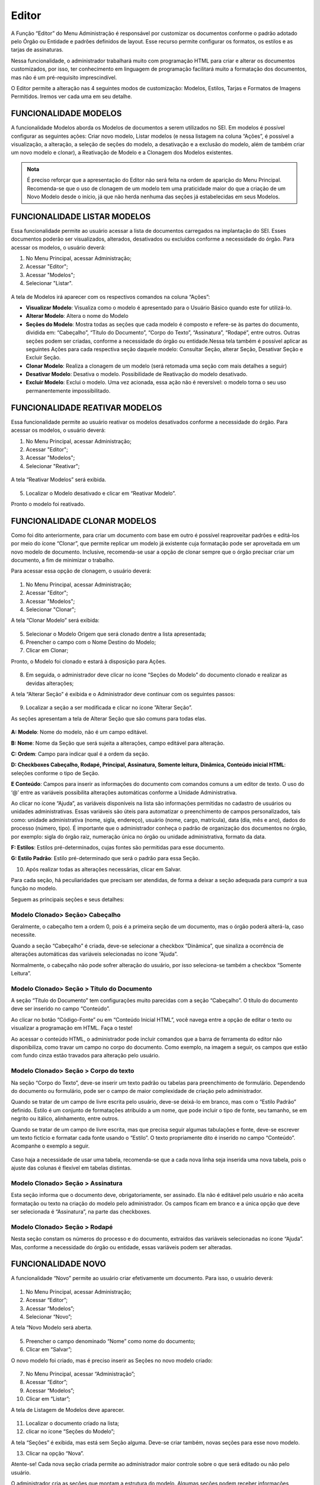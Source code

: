 Editor
======

A Função “Editor” do Menu Administração é responsável por customizar os documentos conforme o padrão adotado pelo Órgão ou Entidade e padrões definidos de layout. Esse recurso permite configurar os formatos, os estilos e as tarjas de assinaturas.

Nessa funcionalidade, o administrador trabalhará muito com programação HTML para criar e alterar os documentos customizados, por isso, ter conhecimento em linguagem de programação facilitará muito a formatação dos documentos, mas não é um pré-requisito imprescindível.

O Editor permite a alteração nas 4 seguintes modos de customização: Modelos, Estilos, Tarjas e Formatos de Imagens Permitidos. Iremos ver cada uma em seu detalhe. 

FUNCIONALIDADE MODELOS
-----------------------

A funcionalidade Modelos aborda os Modelos de documentos a serem utilizados no SEI. Em modelos é possível configurar as seguintes ações: Criar novo modelo, Listar modelos (e nessa listagem na coluna “Ações”, é possível a visualização, a alteração, a seleção de seções do modelo, a desativação e a exclusão do modelo, além de também criar um novo modelo e clonar), a Reativação de Modelo e a Clonagem dos Modelos existentes. 

.. admonition:: Nota

   É preciso reforçar que a apresentação do Editor não será feita na ordem de aparição do Menu Principal. Recomenda-se que o uso de clonagem de um modelo tem uma praticidade maior do que a criação de um Novo Modelo desde o início, já que não herda nenhuma das seções já estabelecidas em seus Modelos. 

FUNCIONALIDADE LISTAR MODELOS
-----------------------------

Essa funcionalidade permite ao usuário acessar a lista de documentos carregados na implantação do SEI. Esses documentos poderão ser visualizados, alterados, desativados ou excluídos conforme a necessidade do órgão. Para acessar os modelos, o usuário deverá:

01. No Menu Principal, acessar Administração;

02. Acessar "Editor";

03. Acessar "Modelos";

04. Selecionar "Listar".

.. figure:: _static/images/04-06_Editor_Menu_Modelos_Listar.png

A tela de Modelos irá aparecer com os respectivos comandos na coluna “Ações”:

* **Visualizar Modelo**: Visualiza como o modelo é apresentado para o Usuário Básico quando este for utilizá-lo. 

* **Alterar Modelo**: Altera o nome do Modelo

* **Seções do Modelo**: Mostra todas as seções que cada modelo é composto e refere-se às partes do documento, dividida em: “Cabeçalho”, “Título do Documento”, “Corpo do Texto”, “Assinatura”, “Rodapé”, entre outros. Outras seções podem ser criadas, conforme a necessidade do órgão ou entidade.Nessa tela também é possível aplicar as seguintes Ações para cada respectiva seção daquele modelo: Consultar Seção, alterar Seção, Desativar Seção e Excluir Seção.

* **Clonar Modelo**: Realiza a clonagem de um modelo (será retomada uma seção com mais detalhes a seguir)

* **Desativar Modelo**: Desativa o modelo. Possibilidade de Reativação do modelo desativado.
 
* **Excluir Modelo**: Exclui o modelo. Uma vez acionada, essa ação não é reversível: o modelo torna o seu uso permanentemente impossibilitado. 


FUNCIONALIDADE REATIVAR MODELOS
-------------------------------

Essa funcionalidade permite ao usuário reativar os modelos desativados conforme a necessidade do órgão. Para acessar os modelos, o usuário deverá:

01. No Menu Principal, acessar Administração;

02. Acessar "Editor";

03. Acessar "Modelos";

04. Selecionar "Reativar";

.. figure:: _static/images/04-06_Editor_Menu_Modelos_Reativar.png
 
A tela “Reativar Modelos” será exibida.

.. figure:: _static/04-06_Editor_Lista_Modelos_Reativar.png

05. Localizar o Modelo desativado e clicar em “Reativar Modelo”.

Pronto o modelo foi reativado.


FUNCIONALIDADE CLONAR MODELOS
-----------------------------

Como foi dito anteriormente, para criar um documento com base em outro é possível reaproveitar padrões e editá-los por meio do ícone “Clonar”, que permite replicar um modelo já existente cuja formatação pode ser aproveitada em um novo modelo de documento. Inclusive, recomenda-se usar a opção de clonar sempre que o órgão precisar criar um documento, a fim de minimizar o trabalho. 

Para acessar essa opção de clonagem, o usuário deverá:

.. figure:: _static/images/04-06_Editor_Menu_Modelos_Clonar.png

01. No Menu Principal, acessar Administração;

02. Acessar "Editor";

03. Acessar "Modelos";

04. Selecionar "Clonar";

A tela “Clonar Modelo” será exibida:

.. figure:: _static/images/04-06_Editor_Tela_Clonar-Modelo.png
 
05. Selecionar o Modelo Origem que será clonado dentre a lista apresentada;

06. Preencher o campo com o Nome Destino do Modelo;
 
07. Clicar em Clonar;

Pronto, o Modelo foi clonado e estará à disposição para Ações.

.. figure:: _static/images/04-06_Editor_Lista_Modelos_Secoes.png

08. Em seguida, o administrador deve clicar no ícone “Seções do Modelo” do documento clonado e realizar as devidas alterações;

A tela “Alterar Seção” é exibida e o Administrador deve continuar com os seguintes passos:

.. figure:: _static/images/04-06_Editor_Lista_Modelos_Secoes_Alterar.png

09. Localizar a seção a ser modificada e clicar no ícone ”Alterar Seção”. 

As seções apresentam a tela de Alterar Seção que são comuns para todas elas. 

.. figure:: _static/images/04-06_Editor_Tela_Alterar-Secao02.png

**A: Modelo**: Nome do modelo, não é um campo editável.

**B: Nome**: Nome da Seção que será sujeita a alterações, campo editável para alteração.

**C: Ordem**: Campo para indicar qual é a ordem da seção.

**D: Checkboxes Cabeçalho, Rodapé, Principal, Assinatura, Somente leitura, Dinâmica, Conteúdo inicial HTML**: seleções conforme o tipo de Seção.

**E Conteúdo**: Campos para inserir as informações do documento com comandos comuns a um editor de texto. O uso do ‘@’ entre as variáveis possibilita alterações automáticas conforme a Unidade Administrativa.

Ao clicar no ícone “Ajuda”, as variáveis disponíveis na lista são informações permitidas no cadastro de usuários ou unidades administrativas. Essas variáveis são úteis para automatizar o preenchimento de campos personalizados, tais como: unidade administrativa (nome, sigla, endereço), usuário (nome, cargo, matrícula), data (dia, mês e ano), dados do processo (número, tipo). É importante que o administrador conheça o padrão de organização dos documentos no órgão, por exemplo: sigla do órgão raiz, numeração única no órgão ou unidade administrativa, formato da data.

**F: Estilos**: Estilos pré-determinados, cujas fontes são permitidas para esse documento.

**G: Estilo Padrão**: Estilo pré-determinado que será o padrão para essa Seção.
 
10. Após realizar todas as alterações necessárias, clicar em Salvar.

Para cada seção, há peculiaridades que precisam ser atendidas, de forma a deixar a seção adequada para cumprir a sua função no modelo. 

Seguem as principais seções e seus detalhes: 

Modelo Clonado> Seção> Cabeçalho
~~~~~~~~~~~~~~~~~~~~~~~~~~~~~~~~

Geralmente, o cabeçalho tem a ordem 0, pois é a primeira seção de um documento, mas o órgão poderá alterá-la, caso necessite.

Quando a seção “Cabeçalho” é criada, deve-se selecionar a checkbox “Dinâmica”, que sinaliza a ocorrência de alterações automáticas das variáveis selecionadas no ícone ”Ajuda”. 

Normalmente, o cabeçalho não pode sofrer alteração do usuário, por isso seleciona-se também a checkbox “Somente Leitura”.

Modelo Clonado> Seção > Título do Documento
~~~~~~~~~~~~~~~~~~~~~~~~~~~~~~~~~~~~~~~~~~~~

A seção “Título do Documento” tem configurações muito parecidas com a seção “Cabeçalho”. O título do documento deve ser inserido no campo “Conteúdo”.

Ao clicar no botão “Código-Fonte” ou em “Conteúdo Inicial HTML”, você navega entre a opção de editar o texto ou visualizar a programação em HTML. Faça o teste!

Ao acessar o conteúdo HTML, o administrador pode incluir comandos que a barra de ferramenta do editor não disponibiliza, como travar um campo no corpo do documento. 
Como exemplo, na imagem a seguir, os campos que estão com fundo cinza estão travados para alteração pelo usuário. 

Modelo Clonado> Seção > Corpo do texto
~~~~~~~~~~~~~~~~~~~~~~~~~~~~~~~~~~~~~~

Na seção “Corpo do Texto”, deve-se inserir um texto padrão ou tabelas para preenchimento de formulário. Dependendo do documento ou formulário, pode ser o campo de maior complexidade de criação pelo administrador.

Quando se tratar de um campo de livre escrita pelo usuário, deve-se deixá-lo em branco, mas com o “Estilo Padrão” definido. Estilo é um conjunto de formatações atribuído a um nome, que pode incluir o tipo de fonte, seu tamanho, se em negrito ou itálico, alinhamento, entre outros.

Quando se tratar de um campo de livre escrita, mas que precisa seguir algumas tabulações e fonte, deve-se escrever um texto fictício e formatar cada fonte usando o “Estilo”. O texto propriamente dito é inserido no campo “Conteúdo”. Acompanhe o exemplo a seguir. 

.. figure:: _static/images/04-06_Editor_Tela_Nova-Secao.png

Caso haja a necessidade de usar uma tabela, recomenda-se que a cada nova linha seja inserida uma nova tabela, pois o ajuste das colunas é flexível em tabelas distintas.

Modelo Clonado> Seção > Assinatura
~~~~~~~~~~~~~~~~~~~~~~~~~~~~~~~~~~

Esta seção informa que o documento deve, obrigatoriamente, ser assinado. Ela não é editável pelo usuário e não aceita formatação ou texto na criação do modelo pelo administrador. Os campos ficam em branco e a única opção que deve ser selecionada é “Assinatura”, na parte das checkboxes.

Modelo Clonado> Seção > Rodapé
~~~~~~~~~~~~~~~~~~~~~~~~~~~~~~~

Nesta seção constam os números do processo e do documento, extraídos das variáveis selecionadas no ícone “Ajuda”. Mas, conforme a necessidade do órgão ou entidade, essas variáveis podem ser alteradas.


FUNCIONALIDADE NOVO 
--------------------

A funcionalidade “Novo” permite ao usuário criar efetivamente um documento. Para isso, o usuário deverá:


.. figure:: _static/images/04-06_Editor_Menu_Modelos_Novo.png


01. No Menu Principal, acessar Administração;

02. Acessar “Editor”;

03. Acessar “Modelos”;

04. Selecionar “Novo”;

A tela “Novo Modelo será aberta. 

.. figure:: _static/images/04-06_Editor_Tela_NovoModelo.png

05. Preencher o campo denominado “Nome” como nome do documento;

06. Clicar em “Salvar”;
 
O novo modelo foi criado, mas é preciso inserir as Seções no novo modelo criado:

.. figure:: _static/images/04-06_Editor_Menu_Modelos_Novo_cont-Listar.png

07. No Menu Principal, acessar “Administração”;

08. Acessar “Editor”; 

09. Acessar “Modelos”; 

10. Clicar em “Listar”; 
 
A tela de Listagem de Modelos deve aparecer.

.. figure:: _static/images/04-06_Editor_Lista_Modelos_Secoes-novo-cont.png

11. Localizar o documento criado na lista;

12. clicar no ícone “Seções do Modelo”;

A tela “Seções” é exibida, mas está sem Seção alguma. Deve-se criar também, novas seções para esse novo modelo.

13. Clicar na opção “Nova”.

Atente-se! Cada nova seção criada permite ao administrador maior controle sobre o que será editado ou não pelo usuário. 

O administrador cria as seções que montam a estrutura do modelo. Algumas seções podem receber informações dinâmicas ou somente leitura. Outras são pré-definidas pelo SEI, como cabeçalho, principal, rodapé e assinatura. O administrador pode também organizar a ordem das seções, numerando-as conforme o tipo de layout do documento. 

.. admonition:: Nota

   Sugere-se padronizar a identidade visual dos documentos do órgão ou entidade para evitar que o formato seja personalizado conforme demandas de setores. Afinal, estamos tratando de um editor de documentos oficiais.

Assim como foram apresentadas dicas das principais Seções quando um modelo é clonado, seguem dicas complementares para a criação de um modelo para as suas seções principais. 

Modelo Novo> Seção> Cabeçalho
~~~~~~~~~~~~~~~~~~~~~~~~~~~~~~

Quando o administrador seleciona a checkbox “Cabeçalho”, o sistema entende que é a parte inicial do modelo do documento. 

Todos os documentos precisam possuir, no cabeçalho, a logomarca e o nome completo do órgão ou entidade. Além disso, nos documentos que tiverem seu destino externo devem constar o endereço completo, telefone e sitio na internet. Geralmente, no cabeçalho, utiliza-se o timbre do órgão e as siglas do órgão e da unidade administrativa.

Campos a serem preenchidos:

* **Nome**: Cabeçalho.

* **Ordem**: 0.

* **Checkbox**: selecionar “Cabeçalho”, “Somente Leitura” e “Dinâmica” (caso venha usar as 
variáveis).

* **Estilos**: clicar na lupa e selecionar as opções desejadas de estilo. Ao clicar na lupa, uma nova janela se abre com uma lista de estilos que podem ser usados para formatar o texto. Clicar na seta verde “Transportar este item e Fechar” do estilo desejado. Depois disso, o estilo irá aparecer na lista de estilos do editor de texto.

* **Estilo Padrão**: selecionar o estilo que será o padrão.

* **Conteúdo**: digitar as informações variáveis ou fixas para o cabeçalho. Neste momento, são utilizadas as variáveis disponíveis no ícone “Ajuda”. As variáveis são identificadas pelo caractere “@” (arroba) no início e no final da palavra da seguinte forma: @timbre_orgao@ e @sigla_orgao_origem@.

Lembre-se de salvar a operação!

.. admonition:: Dica

   Para agilizar a criação de modelos de documentos, pode-se clonar um existente ou copiar parte do script HTML de documentos já criados, instalados na implantação do SEI pela Base de Referência do Poder Executivo, e colar no campo de conteúdo HTML do novo modelo. Vamos dar um exemplo: 

   |secao3|

   |secao4|


.. |secao3| image:: _static/images/04-06_Editor_Tela_Alterar-Secao03.png
   :align: middle
   :width: 80

.. |secao4| image:: _static/images/04-06_Editor_Tela_Alterar-Secao04.png
   :align: middle
   :width: 80


Modelo Novo> Seção> Título do Documento
~~~~~~~~~~~~~~~~~~~~~~~~~~~~~~~~~~~~~~~~

O Título do Documento é uma seção não obrigatória, fica a critério do administrador criar as duas seções ou apenas uma, mesclando os dados do título com o do cabeçalho.

Campos a serem preenchidos:

* **Nome**: Título do Documento.

* **Ordem**: 10.

* **Checkbox**: selecionar “Somente Leitura” e “Dinâmica” (caso venha usar as variáveis).

* **Estilos**: clicar na lupa e selecionar as opções desejadas de estilo. Ao clicar na lupa, uma nova janela se abre com uma lista de estilos que podem ser usados para formatar o texto. Clicar na seta verde “Transportar este item e Fechar” do estilo desejado. Depois disso, o estilo irá aparecer na lista de estilos do editor de texto.

* **Estilo Padrão**: selecionar o estilo que será o padrão.

* **Conteúdo**: digitar um nome ou usar as variáveis.

Lembre-se de salvar a operação!

Recomenda-se colocar o título do documento dentro de uma célula de tabela, em negrito, centralizado e com fundo cinza.

Modelo Novo> Seção> Corpo do Texto
~~~~~~~~~~~~~~~~~~~~~~~~~~~~~~~~~~

Normalmente, nesta seção, é selecionada a checkbox “Principal”, pois trata-se do conteúdo principal do documento.

Dependendo do tipo de documento, pode-se definir o estilo e deixar o conteúdo em branco, colocar um texto padrão para livre alteração pelo usuário, ou uma tabela com os campos a serem preenchidos. Campos a serem preenchidos:

* **Nome**: Corpo do Texto.

• **Ordem**: 20.

• **Checkbox**: selecionar “Principal” e “Dinâmico” (caso venha usar as variáveis).

• **Estilos**: clicar na lupa e selecionar as opções desejadas de estilo. Ao clicar na lupa, uma nova janela se abre com uma lista de estilos que podem ser usados para formatar o texto. Clicar na seta verde “Transportar este item e Fechar” do estilo desejado. Depois disso, o estilo irá aparecer na lista de estilos do editor de texto.

• **Estilo Padrão**: selecionar o estilo que será o padrão.

• **Conteúdo**: digitar um nome ou usar as variáveis.

Lembre-se de salvar a operação!

Caso o órgão possua modelos de documentos prontos, utilizados em papel, pode-se copiá-los e colá-los no campo “Conteúdo” para agilizar a criação. Para colar o conteúdo, é necessário clicar no campo “Conteúdo” com o botão direito do mouse e colar como “Texto sem Formatação”. 

Modelo Novo> Seção> Assinatura
~~~~~~~~~~~~~~~~~~~~~~~~~~~~~~

Quando o administrador seleciona a checkbox “Assinatura”, o sistema entende que o documento, obrigatoriamente, deve ser assinado. Não permite formatação ou texto na criação do modelo, tampouco edição pelo usuário. Campos a serem preenchidos: 

* **Nome**: Assinatura.

* **Ordem**: 30.

* **Checkbox**: selecionar “Assinatura”.

* **Estilos**: não selecionar nada.

* **Estilo Padrão**: não selecionar nada.

* **Conteúdo**: não colocar nada.

Lembre-se de salvar a operação!

Esta seção dever ser sempre criada, pois, caso não seja, o documento não poderá ser assinado, gerando um erro por falta desta seção.

Nenhuma formatação específica se faz obrigatória nesta seção. Caso haja a necessidade de escrever algo, deve ser feito na seção “Corpo do Texto”.

Modelo Novo> Seção> Rodapé
~~~~~~~~~~~~~~~~~~~~~~~~~~

Campos a serem preenchidos:

* **Nome**: Rodapé.

* **Ordem**: 40.

* **Checkbox**: selecionar “Rodapé”.

* **Estilos**: não selecionar nada.

* **Estilo Padrão**: não selecionar nada.

* **Conteúdo**: esta seção é igual em todos modelos, portanto o que se deve fazer é copiar o código do rodapé de outro modelo acessando o ambiente de programação HTML. É possível também que um determinado documento seja visualizado somente por uma unidade organizacional ou determinado órgão, quando se tratar de multi-órgão.

